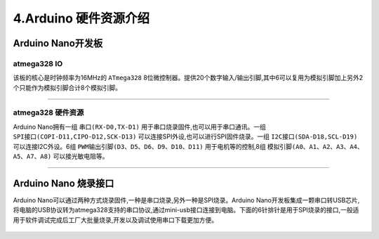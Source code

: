 4.Arduino 硬件资源介绍
================================

Arduino Nano开发板
--------------------------------

atmega328 IO
~~~~~~~~~~~~~~~~~~~~~~~~~~~~~~~~

该板的核心是时钟频率为16MHz的 ``ATmega328`` 8位微控制器。提供20个数字输入/输出引脚,其中6可以复用为模拟引脚加上另外2个只能作为模拟引脚合计8个模拟引脚。

.. figure:: ../media/Arduino硬件资源1.png
   :alt: atmega328 IO
   :align: center

---------------------------------------

atmega328 硬件资源
~~~~~~~~~~~~~~~~~~~~~~~~~~~~~~~~~~~~~~

Arduino Nano拥有一组 ``串口(RX-D0,TX-D1)`` 用于串口烧录固件,也可以用于串口通讯。一组 ``SPI接口(COPI-D11,CIPO-D12,SCK-D13)`` 可以连接SPI外设,也可以进行SPI固件烧录。一组 ``I2C接口(SDA-D18,SCL-D19)`` 可以连接I2C外设。6组 ``PWM输出引脚(D3、D5、D6、D9、D10、D11)`` 用于电机等的控制,8组 ``模拟引脚(A0、A1、A2、A3、A4、A5、A7、A8)`` 可以接光敏电阻等。

.. figure:: ../media/Arduino硬件资源2.png
   :alt: atmega328 硬件资源
   :align: center

---------------------------------------

Arduino Nano 烧录接口
--------------------------------

Arduino Nano可以通过两种方式烧录固件,一种是串口烧录,另外一种是SPI烧录。Arduino Nano开发板集成一颗串口转USB芯片,将电脑的USB协议转为atmega328支持的串口协议,通过mini-usb接口连接到电脑。下面的6针排针是用于SPI烧录的接口,一般适用于软件调试完成后工厂大批量烧录,开发以及调试使用串口下载更加方便。

.. figure:: ../media/Arduino硬件资源3.png
   :alt: Arduino Nano 烧录接口
   :align: center
